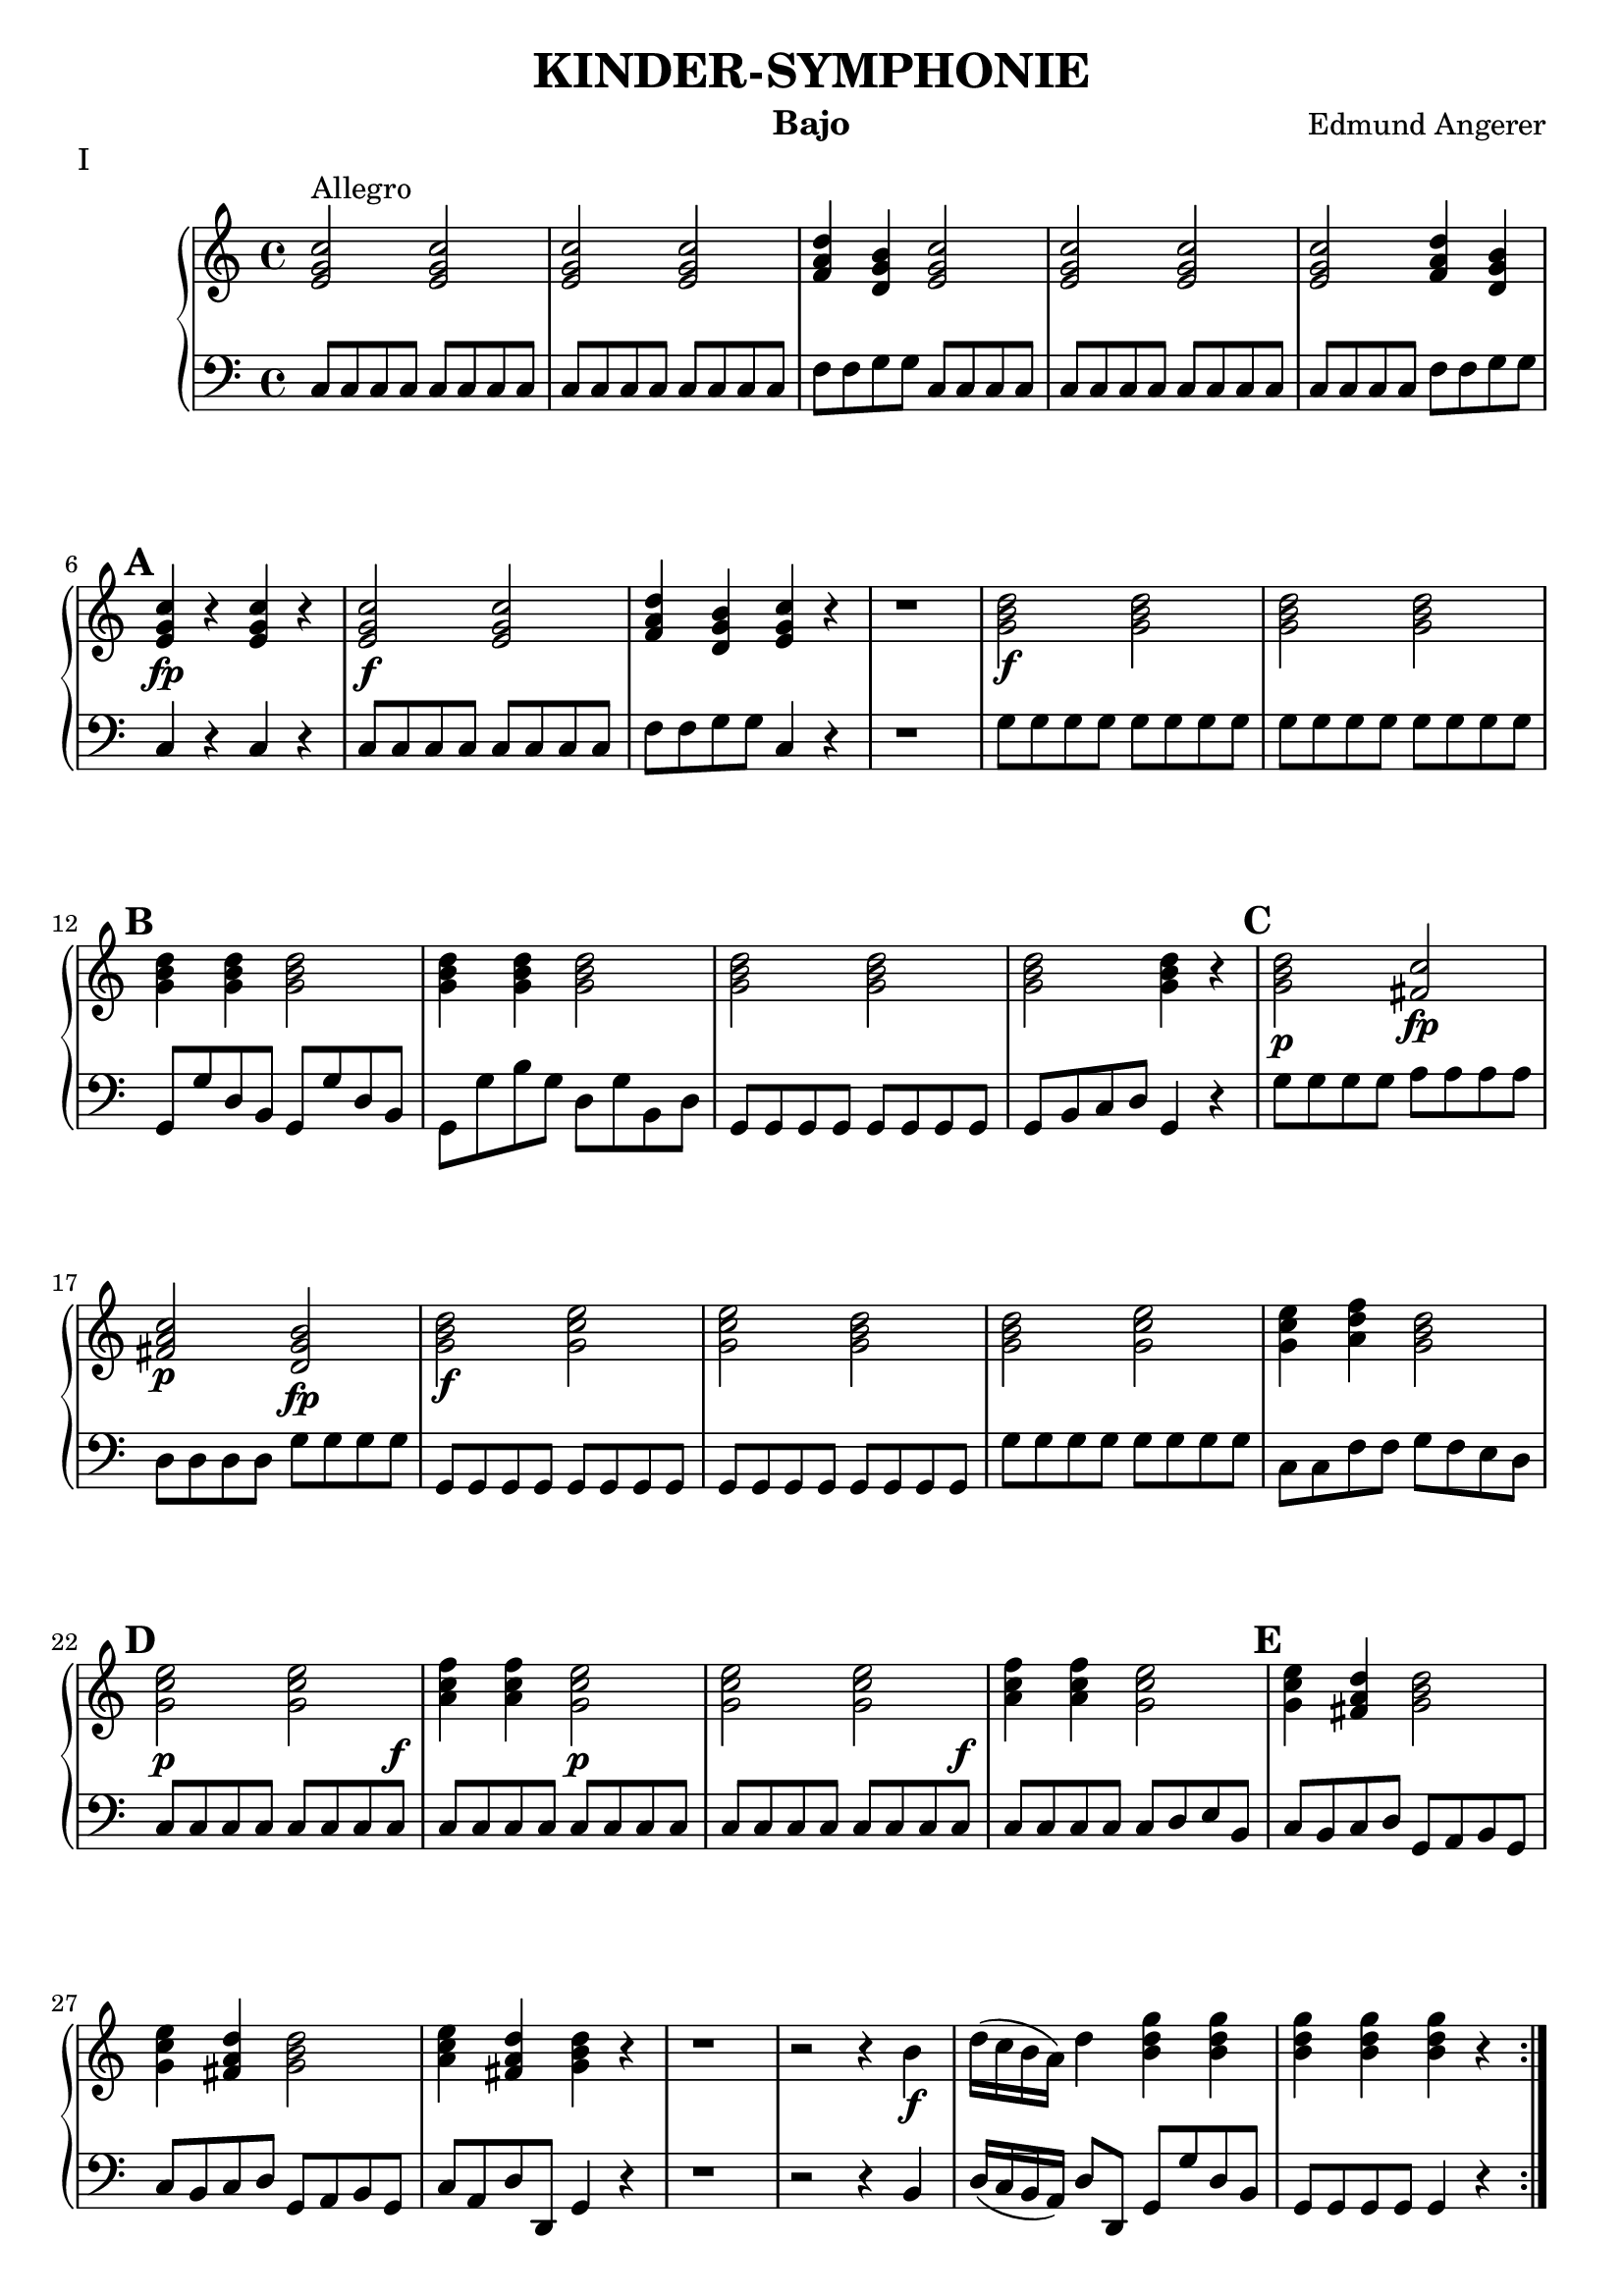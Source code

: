 \version "2.20.0"

upperI = \relative c'' {
  \clef treble
  \key c \major
  \time 4/4

  \set Score.markFormatter = #format-mark-alphabet

  \repeat volta 2 {
  <c g e>2^"Allegro" <c g e>2 | <c g e>2 <c g e>2 | <d a f>4 <b g d>4 <c g e>2 | 
  <c g e>2 <c g e>2 <c g e>2 <d a f>4 <b g d>4 | \mark \default <c g e>4\fp r4 <c g e>4 r4 |
  <c g e>2\f <c g e>2 |  <d a f>4 <b g d>4 <c g e>4 r4 | r1 |
  <d b g>2\f <d b g>2 | <d b g>2  <d b g>2 | \mark \default <d b g>4 <d b g>4 <d b g>2 | <d b g>4 <d b g>4 <d b g>2 | <d b g>2 <d b g>2 |
  <d b g>2 <d b g>4 r4 | \mark \default <d b g>2\p <c fis,>2\fp | <c a fis>2\p <b g d>2\fp | <d b g>2\f <e c g>2 | <e c g>2 <d b g>2 | <d b g>2 <e c g>2 |
  <e c g>4 <f d a>4 <d b g>2 | \mark \default <e c g>2\p <e c g>2 | <f c a>4  <f c a>4 <e c g>2\p | <e c g>2  <e c g>2 | <f c a>4 <f c a>4 <e c g>2 |
   \mark \default <e c g>4 <d a fis>4 <d b g>2 | <e c g>4 <d a fis>4 <d b g>2 | <e c a>4 <d a fis>4 <d b g>4 r4 |
   r1 | r2 r4 b4\f | d16( c b a) d4 <b d g>4 <b d g>4 |  <b d g>4  <b d g>4  <b d g>4 r4 |
  }
  \pageBreak
  \repeat volta 2 {
   <g b d>2\p <g b d>2 | <g b d>2 <g b d>2 | <e a c>4 <d fis a>4  <d g b>2 |
   <c' g e>2\f <c g e>2 | <c g e>2 <c g e>2 | <d a f>4 <d b g>4 <c g e>4 r4  |
   r1 | r1 | \mark \default <c bes g>4\f  <c bes g>4  <c a f>4 <c a f>4 | <c bes e,>4  <c bes e,>4 <c a f>4 <c a f>4 |
   r1 | r1 | r1 | \mark \default d,8\f e fis g a b c d | e fis g a b g\p g g | <g d b>2 <g d b>2 |
   <g d b>2 <g d b>2 | <g e c>4 <g d b>4 <g e c>2 | <g d b>4 <g e c>4 <g d b>2 |
   \mark \default <c, g e>2\f <c g e>2 | <c g e>2 <c g e>2 | <c g e>2 <c g e>4 <c g e>4 | <c g e>2 <c g e>4 <c g e>4 |
   \mark \default <e c g>2\p <d b f>2\fp | <d b g>2 <c g e>2\fp | <c g e>4 r4  <c g e>4 r4 | <c a f>4 <c a f>4 <c g e>4 r4 |
   <e c g>4\f <fis d a>4 <g d b>2 |\mark #11 <f c a>4 <d b g>4 <e c g>2 | <f c a>4 <d b g>4 <e c g>2 |
   <f d a>4 <d b g>4 <c g e>4 r4 | r1 | r2 r4 e,8\f e | g16( f e d) g4 <c g e>4 <c g e>4 | <c g e>4 <c g e>4 <c g e>4 r4 |
  }
}

lowerI = \relative c {
  \clef bass
  \key c \major
  \time 4/4
  \repeat volta 2 { 
  c8 c c c c c c c | c8 c c c c c c c | f f g g c, c c c | c c c c c c c c |
  c c c c f f g g | c,4 r4 c r4 |  c8 c c c c c c c | f f g g c,4 r4 | r1 |
  g'8 g g g g g g g | g g g g g g g g | g, g' d b g g' d b | g g' b g d g b, d |
  g, g g g g g g g | g b c d g,4 r4 | g'8 g g g a a a a | d, d d d g g g g |
  g, g g g g g g g | g g g g g g g g | g' g g g g g g g | c, c f f g f e d |
  c c c c c c c c^\f | c c c c c c c c | c c c c c c c c^\f | c c c c c d e b | c b c d g, a b g |
  c b c d g, a b g | c a d d, g4 r4 | r1 | r2 r4 b4 | d16( c b a) d8 d, g g' d b |
  g g g g g4 r4 }
  \repeat volta 2 {
  g'8 g g g g g g g | g g g g g g g g | c, c d d g f e d | c c c c c c c c | c c c c c c c c |
  f f g g c,4 r4 | r8 e8^\p c4 r8 e c4 | c c c r4 | e8 c e c f c f c | g' c, g' c, f c f c | r1 | r1 |
  r2 f8^\p c f,4 | d8 e fis g a b c d | e fis g a b g g g | g g g g g g g g | g g d d g, g'^\f b g |
  c g d' g, c  g e c | b g c e g g, g4 | c8 c c c c c c c | c c c c c c c c | c c' b c g c e, g |
  c, c' b c g c e, g | c, c c c d d d d | g, g g g  c c c c | c4 r4 c r4 | c8 c c c c4 r4 | g'8 g g g g f e c |
  f e f g c, d e c | f e f g c, d e c | f d g g, c4 r4 | r1 |
  r2 r4 e8 e | g16( f e d) g8 g, c c' g e | c c c c c4 r4
  }
}

upperII = \relative c'' {
  \clef treble
  \key c \major
  \time 3/4

  \set Score.markFormatter = #format-mark-alphabet

  \repeat volta 2 {
  r4^"Menuetto" <c g e>2 r4 <c g e>2 r4 r4 <e g,>4 <e g,> <d f,> <c e,> r4 r4 
  <e g,> <e g,> <d f,> <c e,> <b d,> <d f,> <c e,> <c e,>( <b d,>) r4 |
  \mark #12
  r4 r4 <d b> <d b> <c a> <b g> r4 r4 <d b> <d b> <c a> <b g>  <c a> <b g> <a fis> <a fis>( g) r4 
  }
  \repeat volta 2 {
  <d' b> r4 <d b> <e c> r4 g g f d c b r4 r2. r2. |
  \mark \default 
  r2. <e g,>4 <d f,> <c e,> r2.
  <e g,>4 <d f,> <c e,> <d f,> r4 r4 <d f,> <c e,> <b d,> <c e,> 
  r4 r4 <e g,> <f a,> <e g,> <d f,> <c e,> <b d,>  <b d,>( <c e,>) r4
  }
}

lowerII = \relative c {
  \clef bass
  \key c \major
  \time 3/4
  \repeat volta 2 { 
  r4 c4^\f c r4 c c | r4 r4 c^\p g' g, c | r4 r4 c g' g, c g( b) c |
  g' d g, r4 r4 g^\p d' fis g | r4 r4 g, d' fis g | c,^\f d d, g2 r4
  }
  \repeat volta 2 {
  g'^\p r4 g, c r4 c c f fis g g g, | r4 c'8.^\f c,16 c4 | r4 c'8. c,16 c4 r2. |
  g'4^\p g, c r2. g'4 g, c g' r4 r4 g^\p g g c c, r4 c' c, c^\f f g g, c2^"Fine" r4| 
  \override Score.RehearsalMark.break-visibility = #begin-of-line-invisible
 
  \mark \markup \fermata      
  }
}

\book {
  \header {
    title = "KINDER-SYMPHONIE"
    instrument = "Bajo"
    composer = "Edmund Angerer"
  }

\score {
  \header {
   piece = I
  }
  \new PianoStaff <<
    \new Staff = "upperI" \upperI
    \new Staff = "lowerI" \lowerI
  >>
  \layout { }
}
\pageBreak
\score {
  \header {
    piece = II
  }
  \new PianoStaff <<
    \new Staff = "upperII" \upperII
    \new Staff = "lowerII" \lowerII
  >>
  \layout { indent = #0 }
}

}